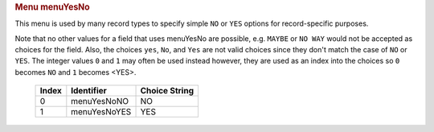 .. container:: pod

   .. rubric:: Menu menuYesNo
      :name: menu-menuyesno

   This menu is used by many record types to specify simple ``NO`` or
   ``YES`` options for record-specific purposes.

   Note that no other values for a field that uses menuYesNo are
   possible, e.g. ``MAYBE`` or ``NO WAY`` would not be accepted as
   choices for the field. Also, the choices ``yes``, ``No``, and ``Yes``
   are not valid choices since they don't match the case of ``NO`` or
   ``YES``. The integer values ``0`` and ``1`` may often be used instead
   however, they are used as an index into the choices so ``0`` becomes
   ``NO`` and ``1`` becomes <YES>.

      ===== ============ =============
      Index Identifier   Choice String
      ===== ============ =============
      0     menuYesNoNO  NO
      1     menuYesNoYES YES
      ===== ============ =============
